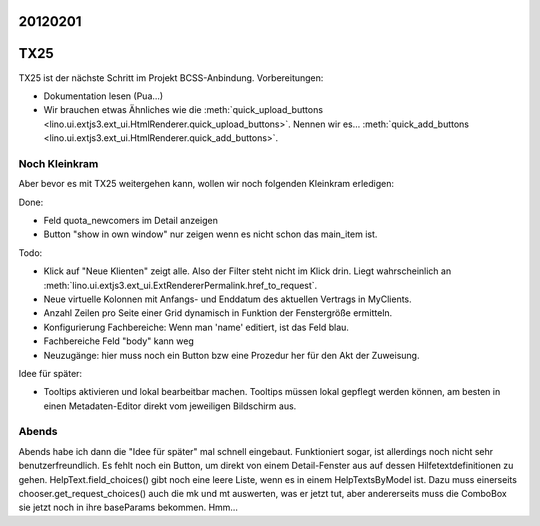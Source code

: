 20120201
========

TX25
====

TX25 ist der nächste Schritt im Projekt BCSS-Anbindung.
Vorbereitungen:

- Dokumentation lesen (Pua...)
- Wir brauchen etwas Ähnliches wie die 
  :meth:`quick_upload_buttons <lino.ui.extjs3.ext_ui.HtmlRenderer.quick_upload_buttons>`.
  Nennen wir es...
  :meth:`quick_add_buttons <lino.ui.extjs3.ext_ui.HtmlRenderer.quick_add_buttons>`.


Noch Kleinkram
--------------

Aber bevor es mit TX25 weitergehen kann, wollen wir noch folgenden Kleinkram erledigen:

Done:

- Feld quota_newcomers im Detail anzeigen
- Button "show in own window" nur zeigen wenn es nicht schon das main_item ist.

Todo:

- Klick auf "Neue Klienten" zeigt alle. Also der Filter steht nicht im Klick drin.
  Liegt wahrscheinlich an :meth:`lino.ui.extjs3.ext_ui.ExtRendererPermalink.href_to_request`.
- Neue virtuelle Kolonnen mit Anfangs- und Enddatum des aktuellen Vertrags in MyClients.
- Anzahl Zeilen pro Seite einer Grid dynamisch in Funktion der Fenstergröße ermitteln.
- Konfigurierung Fachbereiche: Wenn man 'name' editiert, ist das Feld blau.
- Fachbereiche Feld "body" kann weg
- Neuzugänge: hier muss noch ein Button bzw eine Prozedur her für den 
  Akt der Zuweisung. 
  

Idee für später:

- Tooltips aktivieren und lokal bearbeitbar machen.
  Tooltips müssen lokal gepflegt werden können,
  am besten in einen Metadaten-Editor direkt vom jeweiligen Bildschirm aus.


Abends
------

Abends habe ich dann die "Idee für später" mal schnell eingebaut. 
Funktioniert sogar, ist allerdings noch nicht sehr benutzerfreundlich.
Es fehlt noch ein Button, um direkt von einem Detail-Fenster aus 
auf dessen Hilfetextdefinitionen zu gehen.
HelpText.field_choices() gibt noch eine leere Liste, wenn es in einem 
HelpTextsByModel ist. Dazu muss einerseits 
chooser.get_request_choices() 
auch die mk und mt auswerten, was er jetzt tut, 
aber andererseits muss die ComboBox sie jetzt noch in ihre 
baseParams bekommen.
Hmm...

